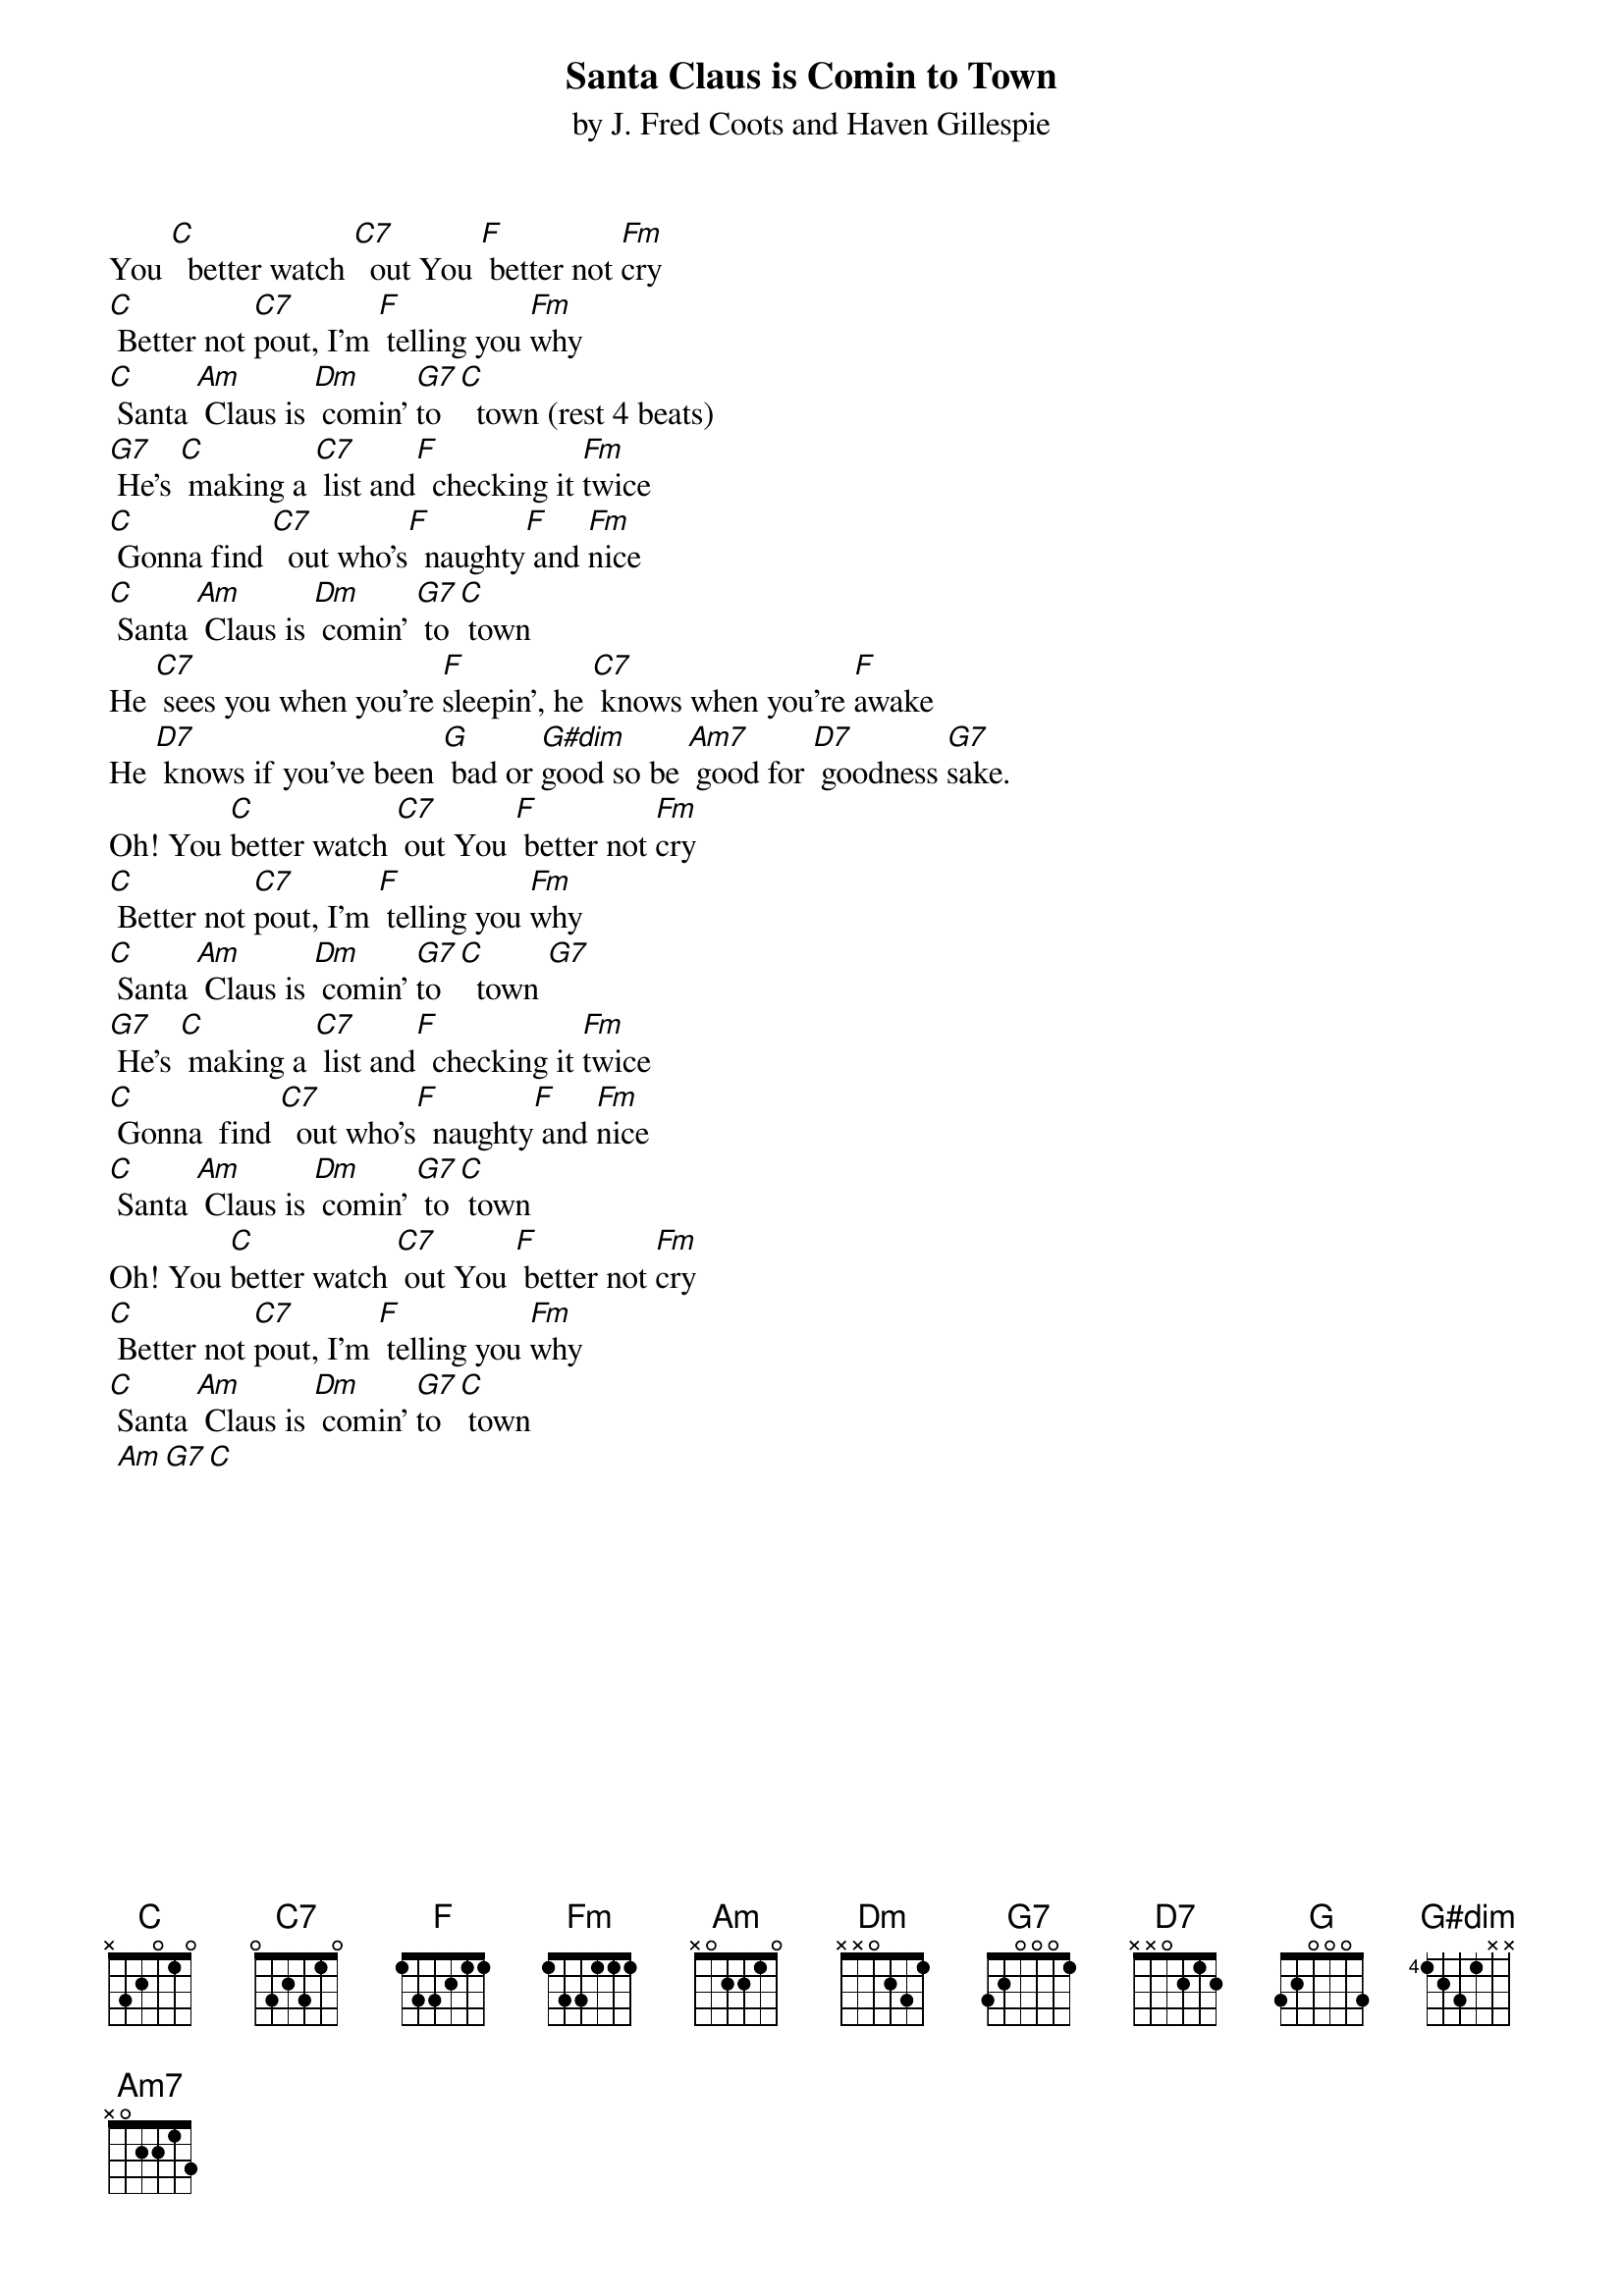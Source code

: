 {t: Santa Claus is Comin to Town}
{st: by J. Fred Coots and Haven Gillespie }

You [C]  better watch [C7]  out You [F] better not [Fm]cry
[C] Better not [C7]pout, I’m [F] telling you [Fm]why
[C] Santa [Am] Claus is [Dm] comin’ [G7]to [C]  town (rest 4 beats)
[G7] He’s [C] making a [C7] list and[F]  checking it [Fm]twice
[C] Gonna find [C7]  out who’s[F]  naughty[F] and [Fm]nice
[C] Santa [Am] Claus is [Dm] comin’ [G7] to[C] town
He [C7] sees you when you’re [F]sleepin’, he [C7] knows when you’re [F]awake
He [D7] knows if you’ve been [G] bad or [G#dim]good so be [Am7] good for [D7] goodness [G7]sake. 
Oh! You [C]better watch [C7] out You [F] better not [Fm]cry
[C] Better not [C7]pout, I’m [F] telling you [Fm]why
[C] Santa [Am] Claus is [Dm] comin’ [G7]to [C]  town [G7] 
[G7] He’s [C] making a [C7] list and[F]  checking it [Fm]twice
[C] Gonna  find [C7]  out who’s[F]  naughty[F] and [Fm]nice
[C] Santa [Am] Claus is [Dm] comin’ [G7] to[C] town
Oh! You [C]better watch [C7] out You [F] better not [Fm]cry
[C] Better not [C7]pout, I’m [F] telling you [Fm]why
[C] Santa [Am] Claus is [Dm] comin’ [G7]to [C] town
 [Am][G7][C]

